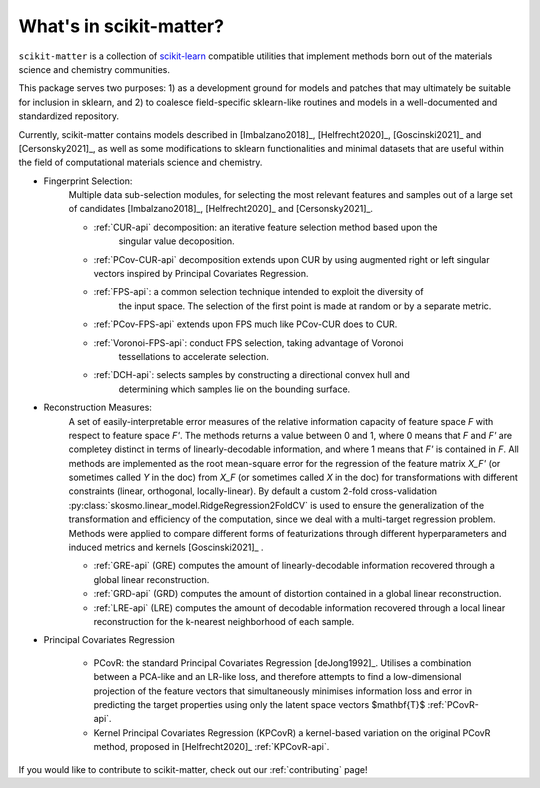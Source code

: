 What's in scikit-matter?
========================

``scikit-matter`` is a collection of `scikit-learn <https://scikit.org/>`_ compatible
utilities that implement methods born out of the materials science and chemistry
communities.

This package serves two purposes: 1) as a development ground for models and patches that
may ultimately be suitable for inclusion in sklearn, and 2) to coalesce field-specific
sklearn-like routines and models in a well-documented and standardized repository.

Currently, scikit-matter contains models described in [Imbalzano2018]_,
[Helfrecht2020]_, [Goscinski2021]_ and [Cersonsky2021]_, as well as some modifications
to sklearn functionalities and minimal datasets that are useful within the field of
computational materials science and chemistry.

- Fingerprint Selection:
   Multiple data sub-selection modules, for selecting the most relevant features and
   samples out of a large set of candidates [Imbalzano2018]_, [Helfrecht2020]_ and
   [Cersonsky2021]_.

   * :ref:`CUR-api` decomposition: an iterative feature selection method based upon the
        singular value decoposition.
   * :ref:`PCov-CUR-api` decomposition extends upon CUR by using augmented right or left
     singular vectors inspired by Principal Covariates Regression.
   * :ref:`FPS-api`: a common selection technique intended to exploit the diversity of
        the input space. The selection of the first point is made at random or by a
        separate metric.
   * :ref:`PCov-FPS-api` extends upon FPS much like PCov-CUR does to CUR.
   * :ref:`Voronoi-FPS-api`: conduct FPS selection, taking advantage of Voronoi
        tessellations to accelerate selection.
   * :ref:`DCH-api`: selects samples by constructing a directional convex hull and
        determining which samples lie on the bounding surface.

- Reconstruction Measures:
   A set of easily-interpretable error measures of the relative information capacity of
   feature space `F` with respect to feature space `F'`. The methods returns a value
   between 0 and 1, where 0 means that `F` and `F'` are completey distinct in terms of
   linearly-decodable information, and where 1 means that `F'` is contained in `F`. All
   methods are implemented as the root mean-square error for the regression of the
   feature matrix `X_F'` (or sometimes called `Y` in the doc) from `X_F` (or sometimes
   called `X` in the doc) for transformations with different constraints (linear,
   orthogonal, locally-linear). By default a custom 2-fold cross-validation
   :py:class:`skosmo.linear_model.RidgeRegression2FoldCV` is used to ensure the
   generalization of the transformation and efficiency of the computation, since we deal
   with a multi-target regression problem. Methods were applied to compare different
   forms of featurizations through different hyperparameters and induced metrics and
   kernels [Goscinski2021]_ .

   * :ref:`GRE-api` (GRE) computes the amount of linearly-decodable information
     recovered through a global linear reconstruction.
   * :ref:`GRD-api` (GRD) computes the amount of distortion contained in a global linear
     reconstruction.
   * :ref:`LRE-api` (LRE) computes the amount of decodable information recovered through
     a local linear reconstruction for the k-nearest neighborhood of each sample.

- Principal Covariates Regression

   * PCovR: the standard Principal Covariates Regression [deJong1992]_. Utilises a
     combination between a PCA-like and an LR-like loss, and therefore attempts to find
     a low-dimensional projection of the feature vectors that simultaneously minimises
     information loss and error in predicting the target properties using only the
     latent space vectors $\mathbf{T}$ :ref:`PCovR-api`.
   * Kernel Principal Covariates Regression (KPCovR) a kernel-based variation on the
     original PCovR method, proposed in [Helfrecht2020]_ :ref:`KPCovR-api`.

If you would like to contribute to scikit-matter, check out our :ref:`contributing`
page!
